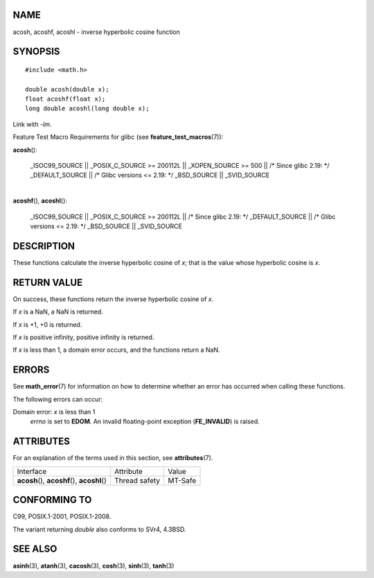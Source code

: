 NAME
====

acosh, acoshf, acoshl - inverse hyperbolic cosine function

SYNOPSIS
========

::

   #include <math.h>

   double acosh(double x);
   float acoshf(float x);
   long double acoshl(long double x);

Link with *-lm*.

Feature Test Macro Requirements for glibc (see
**feature_test_macros**\ (7)):

**acosh**\ ():

   \_ISOC99_SOURCE \|\| \_POSIX_C_SOURCE >= 200112L \|\| \_XOPEN_SOURCE
   >= 500 \|\| /\* Since glibc 2.19: \*/ \_DEFAULT_SOURCE \|\| /\* Glibc
   versions <= 2.19: \*/ \_BSD_SOURCE \|\| \_SVID_SOURCE

| 
| **acoshf**\ (), **acoshl**\ ():

   \_ISOC99_SOURCE \|\| \_POSIX_C_SOURCE >= 200112L \|\| /\* Since glibc
   2.19: \*/ \_DEFAULT_SOURCE \|\| /\* Glibc versions <= 2.19: \*/
   \_BSD_SOURCE \|\| \_SVID_SOURCE

DESCRIPTION
===========

These functions calculate the inverse hyperbolic cosine of *x*; that is
the value whose hyperbolic cosine is *x*.

RETURN VALUE
============

On success, these functions return the inverse hyperbolic cosine of *x*.

If *x* is a NaN, a NaN is returned.

If *x* is +1, +0 is returned.

If *x* is positive infinity, positive infinity is returned.

If *x* is less than 1, a domain error occurs, and the functions return a
NaN.

ERRORS
======

See **math_error**\ (7) for information on how to determine whether an
error has occurred when calling these functions.

The following errors can occur:

Domain error: *x* is less than 1
   *errno* is set to **EDOM**. An invalid floating-point exception
   (**FE_INVALID**) is raised.

ATTRIBUTES
==========

For an explanation of the terms used in this section, see
**attributes**\ (7).

============================================= ============= =======
Interface                                     Attribute     Value
**acosh**\ (), **acoshf**\ (), **acoshl**\ () Thread safety MT-Safe
============================================= ============= =======

CONFORMING TO
=============

C99, POSIX.1-2001, POSIX.1-2008.

The variant returning *double* also conforms to SVr4, 4.3BSD.

SEE ALSO
========

**asinh**\ (3), **atanh**\ (3), **cacosh**\ (3), **cosh**\ (3),
**sinh**\ (3), **tanh**\ (3)
